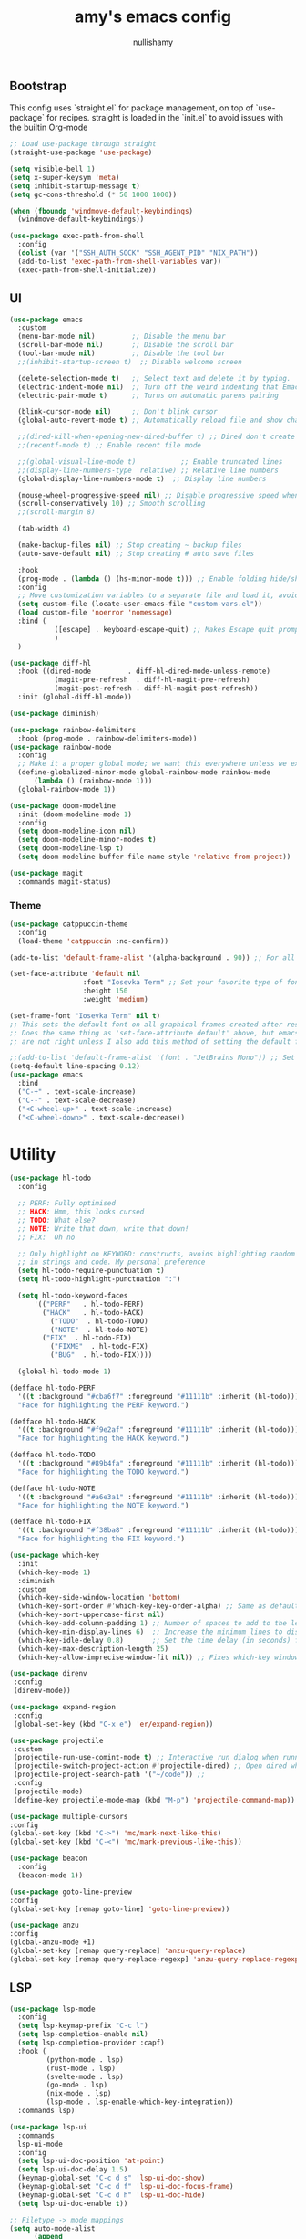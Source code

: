 #+title: amy's emacs config
#+author: nullishamy
#+PROPERTY: header-args:emacs-lisp :noweb yes :tangle yes

**  Bootstrap
This config uses `straight.el` for package management, on top of `use-package` for recipes.
straight is loaded in the `init.el` to avoid issues with the builtin Org-mode
#+BEGIN_SRC emacs-lisp
  ;; Load use-package through straight
  (straight-use-package 'use-package)

  (setq visible-bell 1)
  (setq x-super-keysym 'meta)
  (setq inhibit-startup-message t)
  (setq gc-cons-threshold (* 50 1000 1000))

  (when (fboundp 'windmove-default-keybindings)
    (windmove-default-keybindings))

  (use-package exec-path-from-shell
    :config
    (dolist (var '("SSH_AUTH_SOCK" "SSH_AGENT_PID" "NIX_PATH"))
  	(add-to-list 'exec-path-from-shell-variables var))
    (exec-path-from-shell-initialize))
#+END_SRC

**  UI
#+BEGIN_SRC emacs-lisp
  (use-package emacs
    :custom
    (menu-bar-mode nil)         ;; Disable the menu bar
    (scroll-bar-mode nil)       ;; Disable the scroll bar
    (tool-bar-mode nil)         ;; Disable the tool bar
    ;;(inhibit-startup-screen t)  ;; Disable welcome screen

    (delete-selection-mode t)   ;; Select text and delete it by typing.
    (electric-indent-mode nil)  ;; Turn off the weird indenting that Emacs does by default.
    (electric-pair-mode t)      ;; Turns on automatic parens pairing

    (blink-cursor-mode nil)     ;; Don't blink cursor
    (global-auto-revert-mode t) ;; Automatically reload file and show changes if the file has changed

    ;;(dired-kill-when-opening-new-dired-buffer t) ;; Dired don't create new buffer
    ;;(recentf-mode t) ;; Enable recent file mode

    ;;(global-visual-line-mode t)           ;; Enable truncated lines
    ;;(display-line-numbers-type 'relative) ;; Relative line numbers
    (global-display-line-numbers-mode t)  ;; Display line numbers

    (mouse-wheel-progressive-speed nil) ;; Disable progressive speed when scrolling
    (scroll-conservatively 10) ;; Smooth scrolling
    ;;(scroll-margin 8)

    (tab-width 4)

    (make-backup-files nil) ;; Stop creating ~ backup files
    (auto-save-default nil) ;; Stop creating # auto save files

    :hook
    (prog-mode . (lambda () (hs-minor-mode t))) ;; Enable folding hide/show globally
    :config
    ;; Move customization variables to a separate file and load it, avoid filling up init.el with unnecessary variables
    (setq custom-file (locate-user-emacs-file "custom-vars.el"))
    (load custom-file 'noerror 'nomessage)
    :bind (
    		 ([escape] . keyboard-escape-quit) ;; Makes Escape quit prompts (Minibuffer Escape)
    		 )
    )

  (use-package diff-hl
    :hook ((dired-mode         . diff-hl-dired-mode-unless-remote)
    		 (magit-pre-refresh  . diff-hl-magit-pre-refresh)
    		 (magit-post-refresh . diff-hl-magit-post-refresh))
    :init (global-diff-hl-mode))

  (use-package diminish)

  (use-package rainbow-delimiters
    :hook (prog-mode . rainbow-delimiters-mode))
  (use-package rainbow-mode
    :config
    ;; Make it a proper global mode; we want this everywhere unless we explicitly disable it (TODO: Add blocklist filtering here)
    (define-globalized-minor-mode global-rainbow-mode rainbow-mode
    	(lambda () (rainbow-mode 1)))
    (global-rainbow-mode 1))

  (use-package doom-modeline
    :init (doom-modeline-mode 1)
    :config
    (setq doom-modeline-icon nil)
    (setq doom-modeline-minor-modes t)
    (setq doom-modeline-lsp t)
    (setq doom-modeline-buffer-file-name-style 'relative-from-project))

  (use-package magit
    :commands magit-status)
#+END_SRC

***  Theme
#+BEGIN_SRC emacs-lisp
  (use-package catppuccin-theme
  	:config
  	(load-theme 'catppuccin :no-confirm))

  (add-to-list 'default-frame-alist '(alpha-background . 90)) ;; For all new frames henceforth

  (set-face-attribute 'default nil
  					:font "Iosevka Term" ;; Set your favorite type of font or download JetBrains Mono
  					:height 150
  					:weight 'medium)

  (set-frame-font "Iosevka Term" nil t)
  ;; This sets the default font on all graphical frames created after restarting Emacs.
  ;; Does the same thing as 'set-face-attribute default' above, but emacsclient fonts
  ;; are not right unless I also add this method of setting the default font.

  ;;(add-to-list 'default-frame-alist '(font . "JetBrains Mono")) ;; Set your favorite font
  (setq-default line-spacing 0.12)
  (use-package emacs
  	:bind
  	("C-+" . text-scale-increase)
  	("C--" . text-scale-decrease)
  	("<C-wheel-up>" . text-scale-increase)
  	("<C-wheel-down>" . text-scale-decrease))
#+END_SRC

*  Utility
#+BEGIN_SRC emacs-lisp
  (use-package hl-todo
    :config
  	
    ;; PERF: Fully optimised
    ;; HACK: Hmm, this looks cursed
    ;; TODO: What else?
    ;; NOTE: Write that down, write that down!
    ;; FIX:  Oh no
    
    ;; Only highlight on KEYWORD: constructs, avoids highlighting random things
    ;; in strings and code. My personal preference
    (setq hl-todo-require-punctuation t)
    (setq hl-todo-highlight-punctuation ":")

    (setq hl-todo-keyword-faces
  		'(("PERF"   . hl-todo-PERF)
  		  ("HACK"   . hl-todo-HACK)
            ("TODO"  . hl-todo-TODO)
            ("NOTE"  . hl-todo-NOTE)
  		  ("FIX"  . hl-todo-FIX)
            ("FIXME"  . hl-todo-FIX)
            ("BUG"  . hl-todo-FIX))))

  	(global-hl-todo-mode 1)

  (defface hl-todo-PERF
    '((t :background "#cba6f7" :foreground "#11111b" :inherit (hl-todo)))
    "Face for highlighting the PERF keyword.")

  (defface hl-todo-HACK
    '((t :background "#f9e2af" :foreground "#11111b" :inherit (hl-todo)))
    "Face for highlighting the HACK keyword.")

  (defface hl-todo-TODO
    '((t :background "#89b4fa" :foreground "#11111b" :inherit (hl-todo)))
    "Face for highlighting the TODO keyword.")

  (defface hl-todo-NOTE
    '((t :background "#a6e3a1" :foreground "#11111b" :inherit (hl-todo)))
    "Face for highlighting the NOTE keyword.")

  (defface hl-todo-FIX
    '((t :background "#f38ba8" :foreground "#11111b" :inherit (hl-todo)))
    "Face for highlighting the FIX keyword.")

  (use-package which-key
    :init
    (which-key-mode 1)
    :diminish
    :custom
    (which-key-side-window-location 'bottom)
    (which-key-sort-order #'which-key-key-order-alpha) ;; Same as default, except single characters are sorted alphabetically
    (which-key-sort-uppercase-first nil)
    (which-key-add-column-padding 1) ;; Number of spaces to add to the left of each column
    (which-key-min-display-lines 6)  ;; Increase the minimum lines to display, because the default is only 1
    (which-key-idle-delay 0.8)       ;; Set the time delay (in seconds) for the which-key popup to appear
    (which-key-max-description-length 25)
    (which-key-allow-imprecise-window-fit nil)) ;; Fixes which-key window slipping out in Emacs Daemon

  (use-package direnv
   :config
   (direnv-mode))

  (use-package expand-region
   :config
   (global-set-key (kbd "C-x e") 'er/expand-region))

  (use-package projectile
   :custom
   (projectile-run-use-comint-mode t) ;; Interactive run dialog when running projects inside emacs (like giving input)
   (projectile-switch-project-action #'projectile-dired) ;; Open dired when switching to a project
   (projectile-project-search-path '("~/code")) ;;
   :config
   (projectile-mode)
   (define-key projectile-mode-map (kbd "M-p") 'projectile-command-map))

  (use-package multiple-cursors
  :config
  (global-set-key (kbd "C->") 'mc/mark-next-like-this)
  (global-set-key (kbd "C-<") 'mc/mark-previous-like-this))

  (use-package beacon
    :config
    (beacon-mode 1))

  (use-package goto-line-preview
  :config
  (global-set-key [remap goto-line] 'goto-line-preview))

  (use-package anzu
  :config
  (global-anzu-mode +1)
  (global-set-key [remap query-replace] 'anzu-query-replace)
  (global-set-key [remap query-replace-regexp] 'anzu-query-replace-regexp))
#+END_SRC

**  LSP
#+BEGIN_SRC emacs-lisp
  (use-package lsp-mode
  	:config
  	(setq lsp-keymap-prefix "C-c l")
  	(setq lsp-completion-enable nil)
  	(setq lsp-completion-provider :capf)
  	:hook (
  		   (python-mode . lsp)
  		   (rust-mode . lsp)
  		   (svelte-mode . lsp)
  		   (go-mode . lsp)
  		   (nix-mode . lsp)
  		   (lsp-mode . lsp-enable-which-key-integration))
  	:commands lsp)

  (use-package lsp-ui
  	:commands
  	lsp-ui-mode
  	:config
  	(setq lsp-ui-doc-position 'at-point)
  	(setq lsp-ui-doc-delay 1.5)
  	(keymap-global-set "C-c d s" 'lsp-ui-doc-show)
  	(keymap-global-set "C-c d f" 'lsp-ui-doc-focus-frame)
  	(keymap-global-set "C-c d h" 'lsp-ui-doc-hide)
  	(setq lsp-ui-doc-enable t))

  ;; Filetype -> mode mappings
  (setq auto-mode-alist
  		(append
  		 ;; File name (within directory) starts with a dot.
  		 '(("/\\.[^/]*\\'" . fundamental-mode)
  		   ;; File name has no dot.
  		   ("/[^\\./]*\\'" . fundamental-mode)
  		   ;; File name ends in ‘.el’.
  		   ("\\.el\\'" . emacs-lisp-mode))
  		 auto-mode-alist))

  ;; Additional language modes
  (use-package nix-mode
  	:mode "\\.nix\\'")

  (use-package go-mode
  	:mode ("\\.go\\'" . go-mode))

  (use-package rust-mode
  	:mode ("\\.rs\\'" . rust-mode))

  (use-package svelte-mode
  	:mode ("\\.svelte\\'" . svelte-mode))

  (use-package lsp-tailwindcss
  	:init
  	(setq lsp-tailwindcss-add-on-mode t))

  (use-package typescript-mode
  	:mode ("\\.tsx?\\'" . typescript-mode))

  (use-package markdown-mode
  	:mode ("\\.md\\'" . markdown-mode))

  ;; In-buffer checking
  (use-package flycheck
  	:config
  	(add-hook 'after-init-hook #'global-flycheck-mode))

  (use-package flycheck-inline
  	:config
  	(with-eval-after-load 'flycheck
  	  (add-hook 'flycheck-mode-hook #'flycheck-inline-mode)))
#+END_SRC

**  Org-mode
#+BEGIN_SRC emacs-lisp
  (use-package toc-org
	:commands toc-org-enable
	:hook (org-mode . toc-org-mode))

  (use-package org-superstar
	:hook (org-mode . org-superstar-mode))
#+END_SRC

**  Completion

#+BEGIN_SRC emacs-lisp
  ;; https://www.masteringemacs.org/article/introduction-to-ido-mode
  (setq ido-enable-flex-matching t)
  (setq ido-everywhere t)
  (ido-mode 1)

  (use-package ido-completing-read+
  	:config
  	(ido-ubiquitous-mode 1))


  (savehist-mode) ;; Enables save history mode

  (use-package corfu
  	:custom
  	(corfu-cycle t)                ;; Enable cycling for `corfu-next/previous'
  	(corfu-auto t)                 ;; Enable auto completion
  	(corfu-auto-prefix 2)          ;; Minimum length of prefix for auto completion.
  	(corfu-popupinfo-mode t)       ;; Enable popup information
  	(corfu-popupinfo-delay 0.5)    ;; Lower popupinfo delay to 0.5 seconds from 2 seconds
  	(corfu-separator ?\s)          ;; Orderless field separator, Use M-SPC to enter separator
  	;; (corfu-quit-at-boundary nil)   ;; Never quit at completion boundary
  	;; (corfu-quit-no-match nil)      ;; Never quit, even if there is no match
  	(corfu-preview-current t)    ;; Disable current candidate preview
  	;; (corfu-preselect 'prompt)      ;; Preselect the prompt
  	;; (corfu-on-exact-match nil)     ;; Configure handling of exact matches
  	;; (corfu-scroll-margin 5)        ;; Use scroll margin
  	(completion-ignore-case t)
  	;; Enable indentation+completion using the TAB key.
  	;; `completion-at-point' is often bound to M-TAB.
  	(tab-always-indent 'complete)
  	(corfu-preview-current nil) ;; Don't insert completion without confirmation
  	;; Recommended: Enable Corfu globally.  This is recommended since Dabbrev can
  	;; be used globally (M-/).  See also the customization variable
  	;; `global-corfu-modes' to exclude certain modes.
  	:init
  	(global-corfu-mode))

  (use-package cape
  	:after corfu
  	:init
  	;; Add to the global default value of `completion-at-point-functions' which is
  	;; used by `completion-at-point'.  The order of the functions matters, the
  	;; first function returning a result wins.  Note that the list of buffer-local
  	;; completion functions takes precedence over the global list.
  	;; The functions that are added later will be the first in the list
  	
  	(add-to-list 'completion-at-point-functions #'cape-dabbrev) ;; Complete word from current buffers
  	(add-to-list 'completion-at-point-functions #'cape-dict) ;; Dictionary completion
  	(add-to-list 'completion-at-point-functions #'cape-file) ;; Path completion
  	(add-to-list 'completion-at-point-functions #'cape-elisp-block) ;; Complete elisp in Org or Markdown mode
  	(add-to-list 'completion-at-point-functions #'cape-keyword) ;; Keyword/Snipet completion

  	(keymap-global-set "M-TAB" 'completion-at-point)
  	;;(add-to-list 'completion-at-point-functions #'cape-abbrev) ;; Complete abbreviation
  	;;(add-to-list 'completion-at-point-functions #'cape-history) ;; Complete from Eshell, Comint or minibuffer history
  	;;(add-to-list 'completion-at-point-functions #'cape-line) ;; Complete entire line from current buffer
  	;;(add-to-list 'completion-at-point-functions #'cape-elisp-symbol) ;; Complete Elisp symbol
  	;;(add-to-list 'completion-at-point-functions #'cape-tex) ;; Complete Unicode char from TeX command, e.g. \hbar
  	;;(add-to-list 'completion-at-point-functions #'cape-sgml) ;; Complete Unicode char from SGML entity, e.g., &alpha
  	;;(add-to-list 'completion-at-point-functions #'cape-rfc1345) ;; Complete Unicode char using RFC 1345 mnemonics
  	)
#+END_SRC

**  External integration
***  Discord
#+BEGIN_SRC emacs-lisp
  (defun elcord--enable-on-frame-created (f)
  	(elcord-mode +1))

  (defun elcord--disable-elcord-if-no-frames (f)
  	(when (let ((frames (delete f (visible-frame-list))))
  		  (or (null frames)
  			  (and (null (cdr frames))
  				   (eq (car frames) terminal-frame))))
  	  (elcord-mode -1)
  	  (add-hook 'after-make-frame-functions 'elcord--enable-on-frame-created)))

  (defun custom-elcord-mode-hook ()
  	(if elcord-mode
  		(add-hook 'delete-frame-functions 'elcord--disable-elcord-if-no-frames)
  	  (remove-hook 'delete-frame-functions 'elcord--disable-elcord-if-no-frames)))

  (use-package elcord
  	:config
  	(add-hook 'elcord-mode-hook 'custom-elcord-mode-hook)
  	(elcord-mode)
  	(setq elcord-quiet t)
  	(setq elcord-idle-message "AFK.."))
#+END_SRC

**  Icons
#+BEGIN_SRC emacs-lisp
  (use-package nerd-icons-completion
  	:config
  	(nerd-icons-completion-mode))

  (use-package nerd-icons-corfu
  	:after corfu
  	:init (add-to-list 'corfu-margin-formatters #'nerd-icons-corfu-formatter))

  (use-package nerd-icons
  	:if (display-graphic-p))

  (use-package nerd-icons-dired
  	:hook (dired-mode . (lambda () (nerd-icons-dired-mode t))))

  (use-package nerd-icons-ibuffer
  	:hook (ibuffer-mode . nerd-icons-ibuffer-mode))
#+END_SRC
